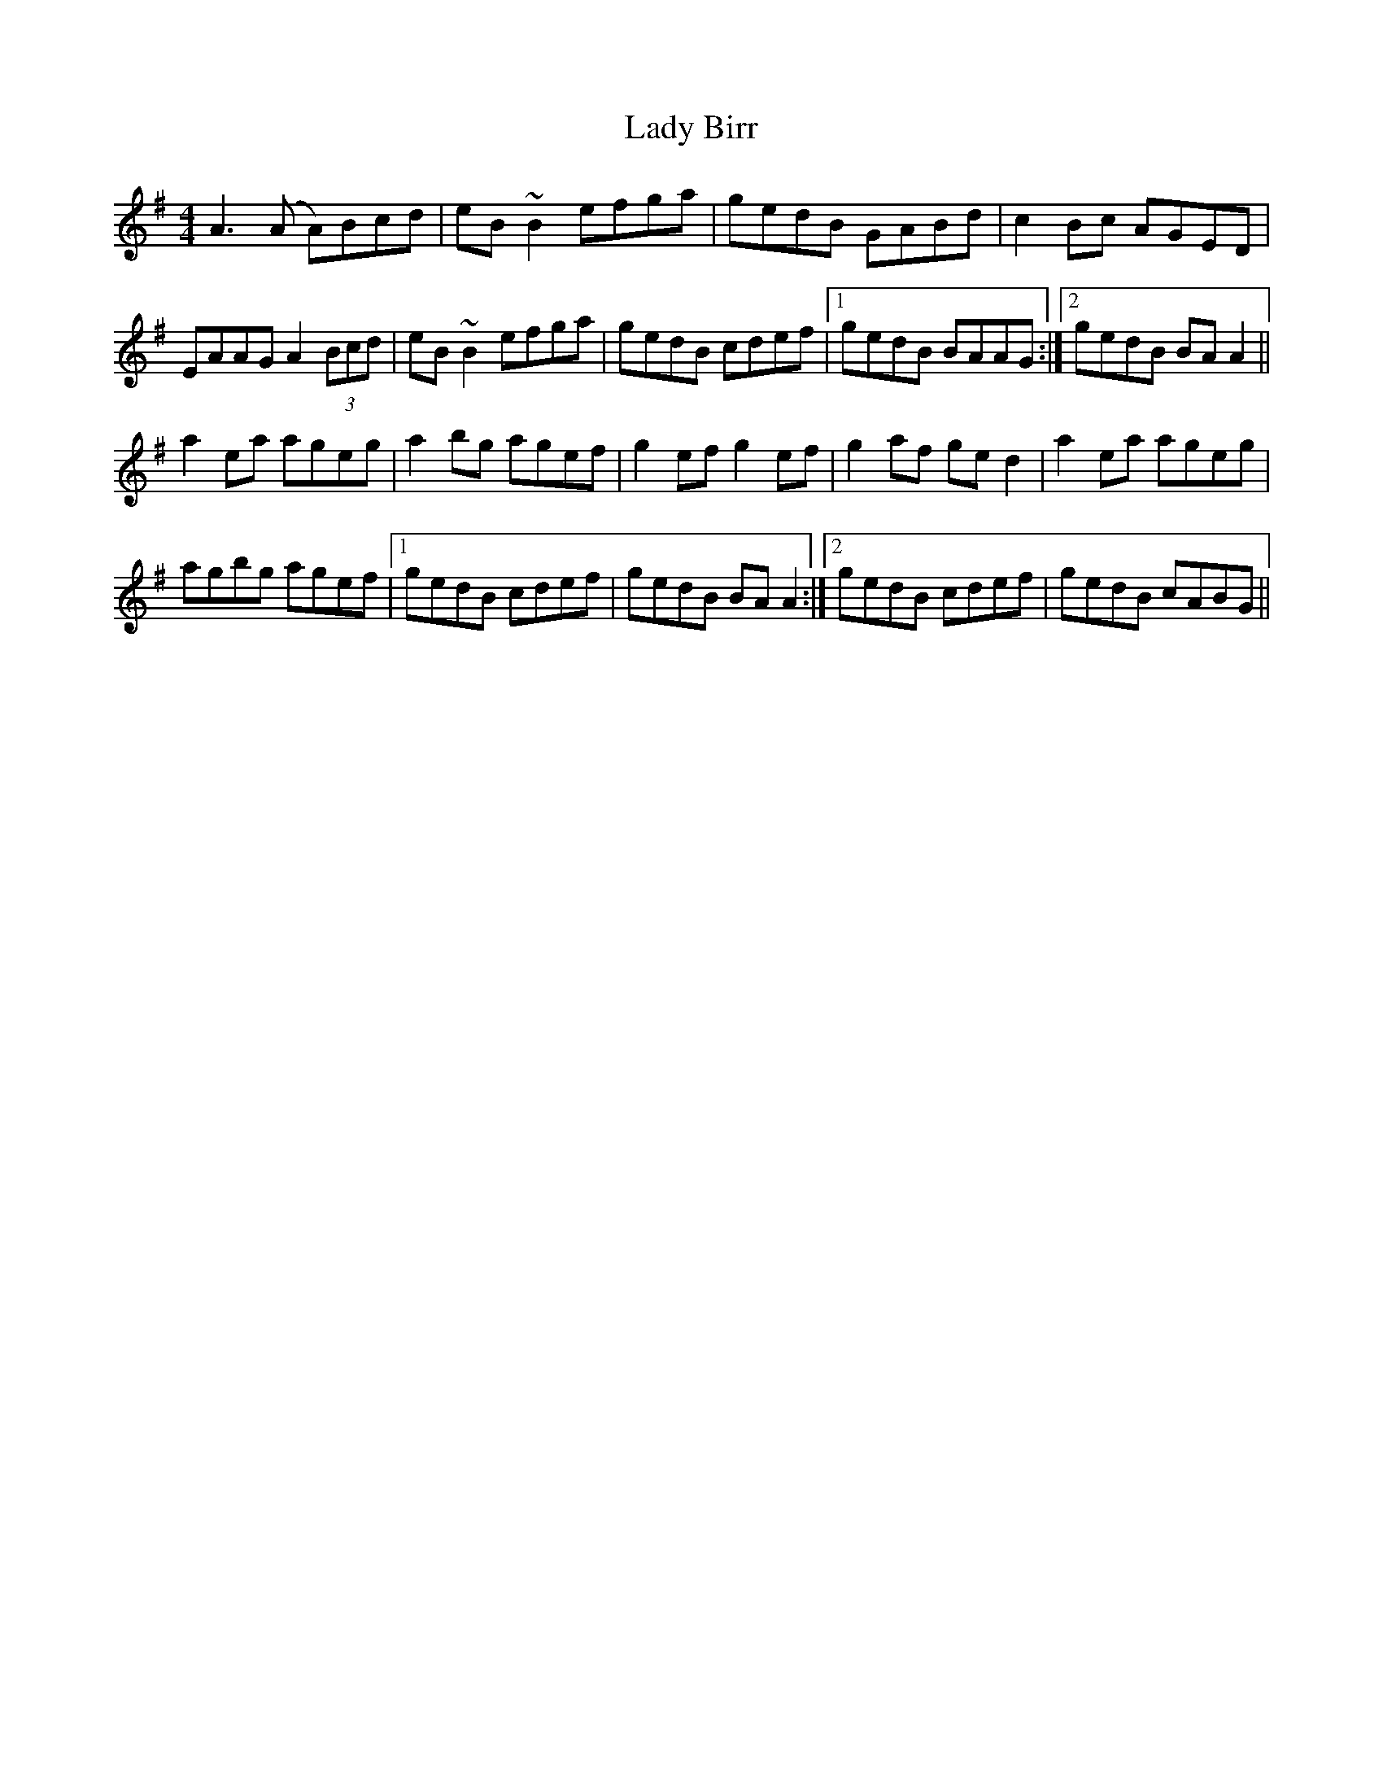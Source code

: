 X: 22477
T: Lady Birr
R: reel
M: 4/4
K: Adorian
A3 (A A)Bcd|eB ~B2 efga|gedB GABd|c2 Bc AGED|
EAAG A2 (3Bcd|eB ~B2 efga|gedB cdef|1 gedB BAAG:|2 gedB BA A2||
a2 ea ageg|a2 bg agef|g2 ef g2 ef|g2 af ge d2|a2 ea ageg|
agbg agef|1 gedB cdef|gedB BA A2:|2 gedB cdef|gedB cABG||


